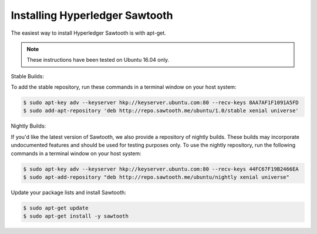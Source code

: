 *******************************
Installing Hyperledger Sawtooth
*******************************

The easiest way to install Hyperledger Sawtooth is with apt-get.

.. note::

  These instructions have been tested on Ubuntu 16.04 only.

Stable Builds:

To add the stable repository, run these commands in a terminal window on your
host system:

.. code-block:: console

  $ sudo apt-key adv --keyserver hkp://keyserver.ubuntu.com:80 --recv-keys 8AA7AF1F1091A5FD
  $ sudo add-apt-repository 'deb http://repo.sawtooth.me/ubuntu/1.0/stable xenial universe'

Nightly Builds:

If you'd like the latest version of Sawtooth, we also provide a repository of
nightly builds. These builds may incorporate undocumented features and should
be used for testing purposes only. To use the nightly repository, run the
following commands in a terminal window on your host system:

.. code-block:: console

  $ sudo apt-key adv --keyserver hkp://keyserver.ubuntu.com:80 --recv-keys 44FC67F19B2466EA
  $ sudo apt-add-repository "deb http://repo.sawtooth.me/ubuntu/nightly xenial universe"

Update your package lists and install Sawtooth:

.. code-block:: console

  $ sudo apt-get update
  $ sudo apt-get install -y sawtooth

.. Licensed under Creative Commons Attribution 4.0 International License
.. https://creativecommons.org/licenses/by/4.0/
